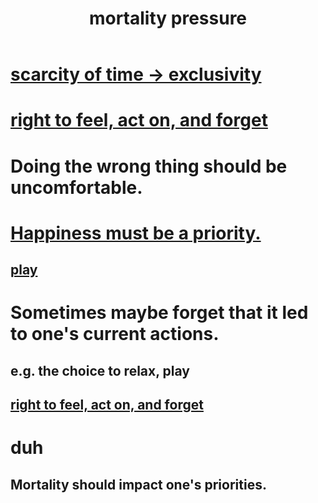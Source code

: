 :PROPERTIES:
:ID:       9d3a6c74-b537-45c2-be1f-5810374851e8
:END:
#+title: mortality pressure
* [[id:1b378386-ec8d-4eb7-9eda-41cefd39dc9a][scarcity of time -> exclusivity]]
* [[id:b5c9ebb3-57c2-4516-8db2-53ddae6dc140][right to feel, act on, and forget]]
* Doing the wrong thing should be uncomfortable.
* [[id:763e96f9-b1eb-4e0a-b7a7-04917a32f097][Happiness must be a priority.]]
** [[id:dae618bd-8f97-44ef-b22b-f72adef57bc8][play]]
* Sometimes maybe forget that it led to one's current actions.
  :PROPERTIES:
  :ID:       a5f67f09-b1a6-49cc-a922-4c02885339a0
  :END:
** e.g. the choice to relax, play
** [[id:b5c9ebb3-57c2-4516-8db2-53ddae6dc140][right to feel, act on, and forget]]
* duh
** Mortality should impact one's priorities.
